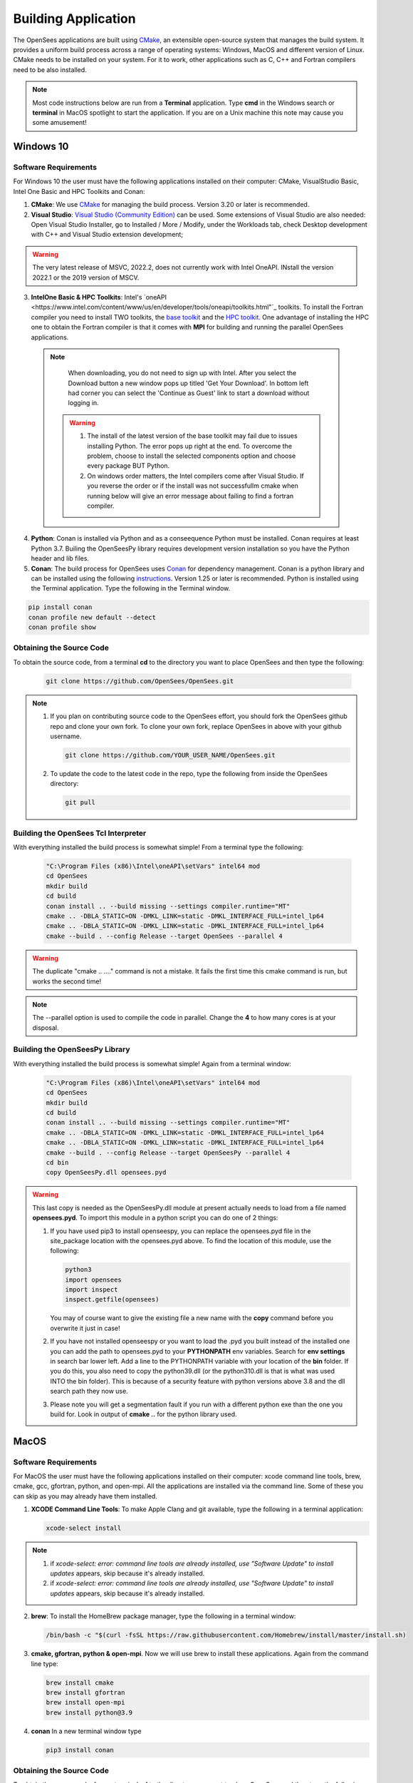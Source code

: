 .. _build:

********************
Building Application
********************

The OpenSees applications are built using `CMake <https://cmake.org/>`_, an extensible open-source system that manages the build system. It provides a uniform build process across a range of operating systems: Windows, MacOS and different version of Linux. CMake needs to be installed on your system. For it to work, other applications such as C, C++ and Fortran compilers need to be also installed.


.. note::
   
   Most code instructions below are run from a **Terminal** application. Type **cmd** in the Windows search or **terminal** in MacOS spotlight to start the application. If you are on a Unix machine this note may cause you some amusement!


Windows 10
**********

Software Requirements
^^^^^^^^^^^^^^^^^^^^^

For Windows 10 the user must have the following applications installed on their computer: CMake, VisualStudio Basic, Intel One Basic and HPC Toolkits and Conan:

1. **CMake**: We use `CMake <https://cmake.org/download/>`_ for managing the build process. Version 3.20 or later is recommended.  

2. **Visual Studio**: `Visual Studio (Community Edition) <https://visualstudio.microsoft.com/vs/>`_ can be used. Some extensions of Visual Studio are also needed: Open Visual Studio Installer, go to Installed / More / Modify, under the Workloads tab, check Desktop development with C++ and Visual Studio extension development;   

.. warning::

   The very latest release of MSVC,  2022.2, does not currently work with Intel OneAPI. INstall the version 2022.1 or the 2019 version of MSCV.
   
   
3. **IntelOne Basic & HPC Toolkits**: Intel's `oneAPI <https://www.intel.com/content/www/us/en/developer/tools/oneapi/toolkits.html"`_ toolkits. To install the Fortran compiler you need to install TWO toolkits, the `base toolkit <https://www.intel.com/content/www/us/en/developer/tools/oneapi/base-toolkit-download.html>`_ and the `HPC toolkit <https://www.intel.com/content/www/us/en/developer/tools/oneapi/hpc-toolkit-download.html>`_.  One advantage of installing the HPC one to obtain the Fortran compiler is that it comes with **MPI** for building and running the parallel OpenSees applications.

  .. note::

       When downloading, you do not need to sign up with Intel. After you select the Download button a new window pops up titled 'Get Your Download'. In bottom left had corner you can select the 'Continue as Guest' link to start a download without logging in.

   .. warning::

         1. The install of the latest version of the base toolkit may fail due to issues installing Python. The error pops up right at the end. To overcome the problem, choose to install the selected components option and choose every package BUT Python.
         2. On windows order matters, the Intel compilers come after Visual Studio. If you reverse the order or if the install was not successfullm cmake when running below will give an error message about failing to find a fortran compiler.

4. **Python**: Conan is installed via Python and as a conseequence Python must be installed. Conan requires at least Python 3.7. Builing the OpenSeesPy library requires development version installation so you have the Python header and lib files.

5. **Conan**: The build process for OpenSees uses `Conan <https://conan.io/>`_ for dependency management. Conan is a python library and can be installed using the following `instructions <https://docs.conan.io/en/latest/installation.html>`_. Version 1.25 or later is recommended. Python is installed using the Terminal application. Type the following in the Terminal window.

.. code:: console

        pip install conan
        conan profile new default --detect
	conan profile show

Obtaining the Source Code       
^^^^^^^^^^^^^^^^^^^^^^^^^

To obtain the source code, from a terminal **cd** to the directory you want to place OpenSees and then type the following:

      .. code::

         git clone https://github.com/OpenSees/OpenSees.git

.. note::

   1. If you plan on contributing source code to the OpenSees effort, you should fork the OpenSees github repo and clone your own fork. To clone your own fork, replace OpenSees in above with your github username.

      .. code::

         git clone https://github.com/YOUR_USER_NAME/OpenSees.git

   2. To update the code to the latest code in the repo, type the following from inside the OpenSees directory:

      .. code::

         git pull

	 
Building the OpenSees Tcl Interpreter
^^^^^^^^^^^^^^^^^^^^^^^^^^^^^^^^^^^^^

With everything installed the build process is somewhat simple! From a terminal type the following:

      .. code::
	 
	 "C:\Program Files (x86)\Intel\oneAPI\setVars" intel64 mod
	 cd OpenSees
         mkdir build
         cd build
         conan install .. --build missing --settings compiler.runtime="MT"
         cmake .. -DBLA_STATIC=ON -DMKL_LINK=static -DMKL_INTERFACE_FULL=intel_lp64
         cmake .. -DBLA_STATIC=ON -DMKL_LINK=static -DMKL_INTERFACE_FULL=intel_lp64	 
         cmake --build . --config Release --target OpenSees --parallel 4

.. warning::

   The duplicate "cmake .. ...." command is not a mistake. It fails the first time this cmake command is run, but works the second time!


.. note::

   The --parallel option is used to compile the code in parallel. Change the **4** to how many cores is at your disposal.
   

Building the OpenSeesPy Library
^^^^^^^^^^^^^^^^^^^^^^^^^^^^^^^

With everything installed the build process is somewhat simple! Again from a terminal window:

      .. code::

	 "C:\Program Files (x86)\Intel\oneAPI\setVars" intel64 mod
	 cd OpenSees
         mkdir build
         cd build
         conan install .. --build missing --settings compiler.runtime="MT"
         cmake .. -DBLA_STATIC=ON -DMKL_LINK=static -DMKL_INTERFACE_FULL=intel_lp64
         cmake .. -DBLA_STATIC=ON -DMKL_LINK=static -DMKL_INTERFACE_FULL=intel_lp64	 
         cmake --build . --config Release --target OpenSeesPy --parallel 4
	 cd bin
	 copy OpenSeesPy.dll opensees.pyd

.. warning::

   This last copy is needed as the OpenSeesPy.dll module at present actually needs to load from a file named **opensees.pyd**. To import this module in a python script you can do one of 2 things:

   1. If you have used pip3 to install openseespy, you can replace the opensees.pyd file in the site_package location with the opensees.pyd above. To find the location of this module, use the following:

      .. code::

	 python3
	 import opensees
	 import inspect
	 inspect.getfile(opensees)

      You may of course want to give the existing file a new name with the **copy** command before you overwrite it just in case!
		
   2. If you have not installed openseespy or you want to load the .pyd you built instead of the installed one you can add the path to opensees.pyd to your **PYTHONPATH** env variables. Search for **env settings** in search bar lower left. Add a line to the PYTHONPATH variable with your location of the **bin** folder. If you do this, you also need to copy the python39.dll (or the python310.dll is that is what was used INTO the bin folder). This is because of a security feature with python versions above 3.8 and the dll search path they now use.

   3. Please note you will get a segmentation fault if you run with a different python exe than the one you build for. Look in output of **cmake ..** for the python library used.

   
MacOS
*****

Software Requirements
^^^^^^^^^^^^^^^^^^^^^


For MacOS the user must have the following applications installed on their computer: xcode command line tools, brew, cmake, gcc, gfortran, python, and open-mpi. All the applications are installed via the command line. Some of these you can skip as you may already have them installed.

1. **XCODE Command Line Tools**: To make Apple Clang and git available, type the following in a terminal application:

   .. code:: 

      xcode-select install

.. note::
   
   #. if `xcode-select: error: command line tools are already installed, use "Software Update" to install updates` appears, skip because it's already installed.
      
   #. if `xcode-select: error: command line tools are already installed, use "Software Update" to install updates` appears, skip because it's already installed.

2. **brew**: To install the HomeBrew package manager, type the following in a terminal window:

   .. code::

      /bin/bash -c "$(curl -fsSL https://raw.githubusercontent.com/Homebrew/install/master/install.sh)


3. **cmake, gfortran, python & open-mpi**. Now we will use brew to install these applications. Again from the command line type:
   

   .. code::
      
      brew install cmake
      brew install gfortran
      brew install open-mpi
      brew install python@3.9


4. **conan** In a new terminal window type
   
   .. code::
   
      pip3 install conan


Obtaining the Source Code       
^^^^^^^^^^^^^^^^^^^^^^^^^

To obtain the source code, from a terminal **cd** to the directory you want to place OpenSees and then type the following:

      .. code::

         git clone https://github.com/OpenSees/OpenSees.git


.. note::

   1. If you plan on contributing source code to the OpenSees effort, you should fork the OpenSees github repo and clone your own fork. To clone your own fork, replace OpenSees in above with your github username.

      .. code::

         git clone https://github.com/YOUR_USER_NAME/OpenSees.git

   2. To update the code to the latest code in the repo, type the following from inside the OpenSees directory:

      .. code::

         git pull
      
Building the OpenSees Tcl Application
^^^^^^^^^^^^^^^^^^^^^^^^^^^^^^^^^^^^^

With everything installed the build process is somehwat simple! Again from a terminal window:

      .. code::

	 cd OpenSees
         mkdir build
         cd build
         conan install .. --build missing
         cmake .. 
         cmake --build . --config Release --target OpenSees	 


.. warning::

   If conan fails, try updating conan to the latest with the following (NOTE: the update has worked if the versio nnumbers are different):

   .. code::

      conan --version
      git clone https://github.com/conan-io/conan.git conansrc
      cd conansrc/
      pip3 install -e .
      conan --version

.. note::

   1. You only have to issue the first 4 commands once. The fifth command is only needed if you change a CMakeFile.txt. Typically if you are just editing code you only need to type  the last command.


Building the OpenSeesPy Library
^^^^^^^^^^^^^^^^^^^^^^^^^^^^^^^

With everything installed the build process is somewhat simple! Again from a terminal window:

      .. code::

	 cd OpenSees
         mkdir build
         cd build
         conan install .. --build missing
         cmake .. 
         cmake --build . --config Release --target OpenSeesPy
	 mv ./lib/OpenSeesPy.dylib ./lib/opensees.so

.. warning::

   This last copy is needed as the OpenSeesPy.dylib module at present actually needs to load from a file named **opensees.so** To import this module now in your code you must do one of 2 things:

   1. If you have used pip3 to install openseespy, you can replace the opensees.so file in the site_package location with the opensees.so above. To find the location of this module, use the following:

      .. code::

	 python3
	 import opensees
	 import inspect
	 inspect.getFile(opensees)

      You may of course want to give the existing file a new name with the **mv** command.
		
   2. If you have not installed openseespy or you want to load the .so you built instead of the installed one you can add the path to opensees.so to your **PYTHONPATH** env variables with export PYTHONPATH=$PWD or PYTHONPATH=$PWD:$PYTHONPATH depending on if PYTHONPATH exists when you type **env** in the terminal. NOTE: Using $PWD assumes you are in the directory containing the lib file, other put in the full path to the directory.

   3. Finally plase note you will get a segmentation fault if you run with a different python exe than the one you build for. Look in output of **cmake ..** for the python library used.      

      
Ubuntu
******

Software Requirements
^^^^^^^^^^^^^^^^^^^^^

1. **Needed Applications and Libraries**: For Ubuntu, the user must have a number of packages installed on their system. These can be installed following commands issued in a terminal window.

   .. code::

      sudo apt-get update      
      sudo apt install -y cmake
      sudo apt install -y gcc
      sudo apt install -y gfortran
      sudo apt install -y liblapack-dev
      sudo apt install -y python3-pip
      sudo apt install -y libopenmpi-dev
      sudo apt install -y libmkl-rt      
      sudo apt install -y libmkl-blacs-openmpi-lp64
      sudo apt install -y libscalapack-openmpi-dev
      git clone https://github.com/scivision/mumps.git
      cd mumps
      mkdir build
      cd build
      cmake .. -Darith=d
      cmake --build . --config Release --parallel 4
      cd ..
      
2. **Install conan** In a new terminal window type
   
   .. code::
   
      pip3 install conan

      .. warning::

      Read the output from the last command. When installing conan, the path to conan may not be added to your PATH environ variable. You will need to add it to your PATH variable, or modify the **conan install ** command below to include full path to the **conan** exe.

Obtaining the Source Code & Other setup      
^^^^^^^^^^^^^^^^^^^^^^^^^^^^^^^^^^^^^^

You need to obtain both OpenSees and install MUMPS
To obtain the source code, from a terminal **cd** to the directory you want to place OpenSees and then type the following:

      .. code::

         git clone https://github.com/OpenSees/OpenSees.git

.. note::

   1. If you plan on contributing source code to the OpenSees effort, you should fork the OpenSees github repo and clone your own fork. To clone your own fork, replace OpenSees in above with your github username.

      .. code::

         git clone https://github.com/YOUR_USER_NAME/OpenSees.git

   2. To update the code to the latest code in the repo, type the following from inside the OpenSees directory:

      .. code::

         git pull
      
Building the OpenSees Tcl Interpreter
^^^^^^^^^^^^^^^^^^^^^^^^^^^^^^^^^^^^^

With everything installed the build process is somehwat simple! Again from a terminal window:

      .. code::

	 cd OpenSees
         mkdir build
         cd build
         conan install .. --build missing
	 cmake .. -DMUMPS_DIR=$PWD/../../mumps/build -DOPENMPI=TRUE -DSCALAPACK_LIBRARIES="/usr/lib/x86_64-linux-gnu/libmkl_blacs_openmpi_lp64.so;/usr/lib/x86_64-linux-gnu/libscalapack-openmpi.so.2.1"
         cmake --build . --config Release --target OpenSees --parallel 4


.. note::

   1. You only have to issue the first nine commands once. The tenth command is only needed if you change a CMakeFile.txt. Typically if you are just editing code you only need to type the last commands.
   2. If you have more than **4** cores available, you can use the exra cores by changing the **4** value!
      
Building the OpenSeesPy Library
^^^^^^^^^^^^^^^^^^^^^^^^^^^^^^^

With everything installed the build process is somewhat simple! Again from a terminal window:

      .. code::

	 cd OpenSees
         mkdir build
         cd build
         conan install .. --build missing
         cmake .. 
         cmake --build . --config Release --target OpenSeesPy
	 mv ./lib/OpenSeesPy.so ./lib/opensees.so

.. warning::

   This last copy is needed as the OpenSeesPy.dylib module at present actually needs to load from a file named **opensees.so** (go figure). Also to import this module now in your code you can do one of 2 things:

   1. If you have used pip3 to install openseespy, you can replace the opensees.so file in the site_package location with the opensees.so above. To find the location of this module, use the following:

      .. code::

	 python3
	 import opensees
	 import inspect
	 inspect.getFile(opensees)

      You may of course want to give the existing file a new name with the **mv** command.
		
   2. If you have not installed openseespy or you want to load the .so you built instead of the installed one you can add the path to opensees.so to your **PYTHONPATH** env variables with export PYTHONPATH=$PWD or PYTHONPATH=$PWD:$PYTHONPATH depending on if PYTHONPATH exists when you type **env** in the terminal. NOTE: Using $PWD assumes you are in the directory containg the lib file.

   3. Finally plase note you will get a segmentation fault if you run with a different python exe than the one you build for. Look in output of **cmake ..** for the python library used.      

